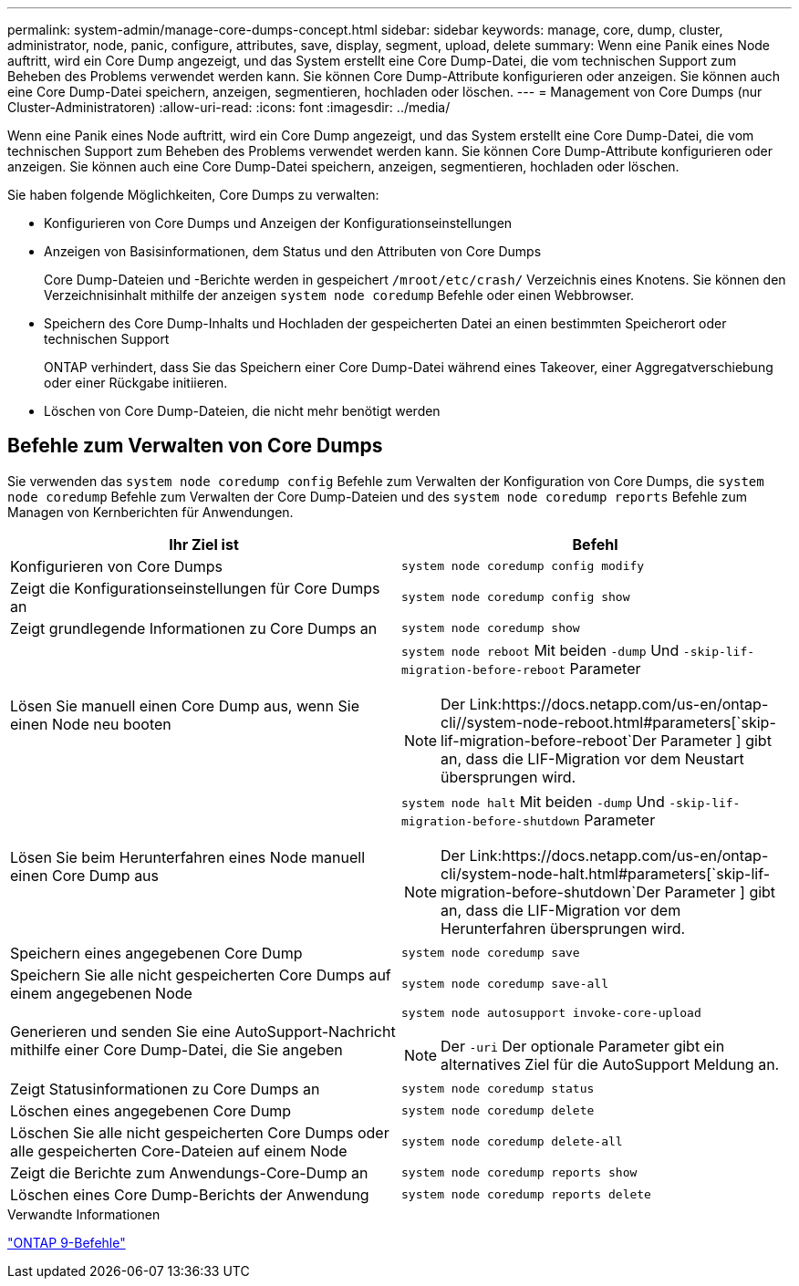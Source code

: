 ---
permalink: system-admin/manage-core-dumps-concept.html 
sidebar: sidebar 
keywords: manage, core, dump, cluster, administrator, node, panic, configure, attributes, save, display, segment, upload, delete 
summary: Wenn eine Panik eines Node auftritt, wird ein Core Dump angezeigt, und das System erstellt eine Core Dump-Datei, die vom technischen Support zum Beheben des Problems verwendet werden kann. Sie können Core Dump-Attribute konfigurieren oder anzeigen. Sie können auch eine Core Dump-Datei speichern, anzeigen, segmentieren, hochladen oder löschen. 
---
= Management von Core Dumps (nur Cluster-Administratoren)
:allow-uri-read: 
:icons: font
:imagesdir: ../media/


[role="lead"]
Wenn eine Panik eines Node auftritt, wird ein Core Dump angezeigt, und das System erstellt eine Core Dump-Datei, die vom technischen Support zum Beheben des Problems verwendet werden kann. Sie können Core Dump-Attribute konfigurieren oder anzeigen. Sie können auch eine Core Dump-Datei speichern, anzeigen, segmentieren, hochladen oder löschen.

Sie haben folgende Möglichkeiten, Core Dumps zu verwalten:

* Konfigurieren von Core Dumps und Anzeigen der Konfigurationseinstellungen
* Anzeigen von Basisinformationen, dem Status und den Attributen von Core Dumps
+
Core Dump-Dateien und -Berichte werden in gespeichert `/mroot/etc/crash/` Verzeichnis eines Knotens. Sie können den Verzeichnisinhalt mithilfe der anzeigen `system node coredump` Befehle oder einen Webbrowser.

* Speichern des Core Dump-Inhalts und Hochladen der gespeicherten Datei an einen bestimmten Speicherort oder technischen Support
+
ONTAP verhindert, dass Sie das Speichern einer Core Dump-Datei während eines Takeover, einer Aggregatverschiebung oder einer Rückgabe initiieren.

* Löschen von Core Dump-Dateien, die nicht mehr benötigt werden




== Befehle zum Verwalten von Core Dumps

Sie verwenden das `system node coredump config` Befehle zum Verwalten der Konfiguration von Core Dumps, die `system node coredump` Befehle zum Verwalten der Core Dump-Dateien und des `system node coredump reports` Befehle zum Managen von Kernberichten für Anwendungen.

|===
| Ihr Ziel ist | Befehl 


 a| 
Konfigurieren von Core Dumps
 a| 
`system node coredump config modify`



 a| 
Zeigt die Konfigurationseinstellungen für Core Dumps an
 a| 
`system node coredump config show`



 a| 
Zeigt grundlegende Informationen zu Core Dumps an
 a| 
`system node coredump show`



 a| 
Lösen Sie manuell einen Core Dump aus, wenn Sie einen Node neu booten
 a| 
`system node reboot` Mit beiden `-dump` Und `-skip-lif-migration-before-reboot` Parameter

[NOTE]
====
Der Link:https://docs.netapp.com/us-en/ontap-cli//system-node-reboot.html#parameters[`skip-lif-migration-before-reboot`Der Parameter ] gibt an, dass die LIF-Migration vor dem Neustart übersprungen wird.

====


 a| 
Lösen Sie beim Herunterfahren eines Node manuell einen Core Dump aus
 a| 
`system node halt` Mit beiden `-dump` Und `-skip-lif-migration-before-shutdown` Parameter

[NOTE]
====
Der Link:https://docs.netapp.com/us-en/ontap-cli/system-node-halt.html#parameters[`skip-lif-migration-before-shutdown`Der Parameter ] gibt an, dass die LIF-Migration vor dem Herunterfahren übersprungen wird.

====


 a| 
Speichern eines angegebenen Core Dump
 a| 
`system node coredump save`



 a| 
Speichern Sie alle nicht gespeicherten Core Dumps auf einem angegebenen Node
 a| 
`system node coredump save-all`



 a| 
Generieren und senden Sie eine AutoSupport-Nachricht mithilfe einer Core Dump-Datei, die Sie angeben
 a| 
`system node autosupport invoke-core-upload`

[NOTE]
====
Der `-uri` Der optionale Parameter gibt ein alternatives Ziel für die AutoSupport Meldung an.

====


 a| 
Zeigt Statusinformationen zu Core Dumps an
 a| 
`system node coredump status`



 a| 
Löschen eines angegebenen Core Dump
 a| 
`system node coredump delete`



 a| 
Löschen Sie alle nicht gespeicherten Core Dumps oder alle gespeicherten Core-Dateien auf einem Node
 a| 
`system node coredump delete-all`



 a| 
Zeigt die Berichte zum Anwendungs-Core-Dump an
 a| 
`system node coredump reports show`



 a| 
Löschen eines Core Dump-Berichts der Anwendung
 a| 
`system node coredump reports delete`

|===
.Verwandte Informationen
link:https://docs.netapp.com/us-en/ontap-cli["ONTAP 9-Befehle"^]
